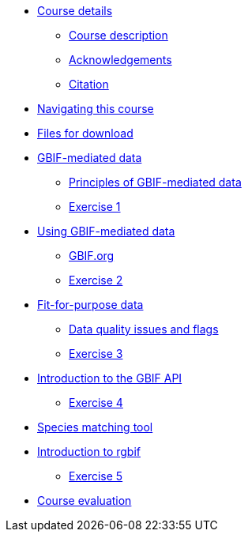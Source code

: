 // Note the "home" section navigation is not currently visible, as the pages use the "home" layout which omits it.
* xref:index.adoc[Course details]
** xref:description.adoc[Course description]
** xref:acknowledgements.adoc[Acknowledgements]
** xref:citation.adoc[Citation]
* xref:navigation.adoc[Navigating this course]
* xref:downloads.adoc[Files for download]
* xref:gbif-mediated-data.adoc[GBIF-mediated data]
** xref:gbif-mediated-data-principles.adoc[Principles of GBIF-mediated data]
** xref:exercise1.adoc[Exercise 1]
* xref:using-gbif-mediated-data.adoc[Using GBIF-mediated data]
** xref:gbif-data-portal.adoc[GBIF.org]
** xref:exercise2.adoc[Exercise 2]
* xref:fit-for-purpose-data.adoc[Fit-for-purpose data]
** xref:dq-issues-and-flags.adoc[Data quality issues and flags]
** xref:exercise3.adoc[Exercise 3]
* xref:gbif-api.adoc[Introduction to the GBIF API]
** xref:exercise4.adoc[Exercise 4]
* xref:species-matching.adoc[Species matching tool]
* xref:rgbif.adoc[Introduction to rgbif]
** xref:exercise5.adoc[Exercise 5]
//* xref:assignments.adoc[Final assignments]
* xref:course-evaluation.adoc[Course evaluation]

